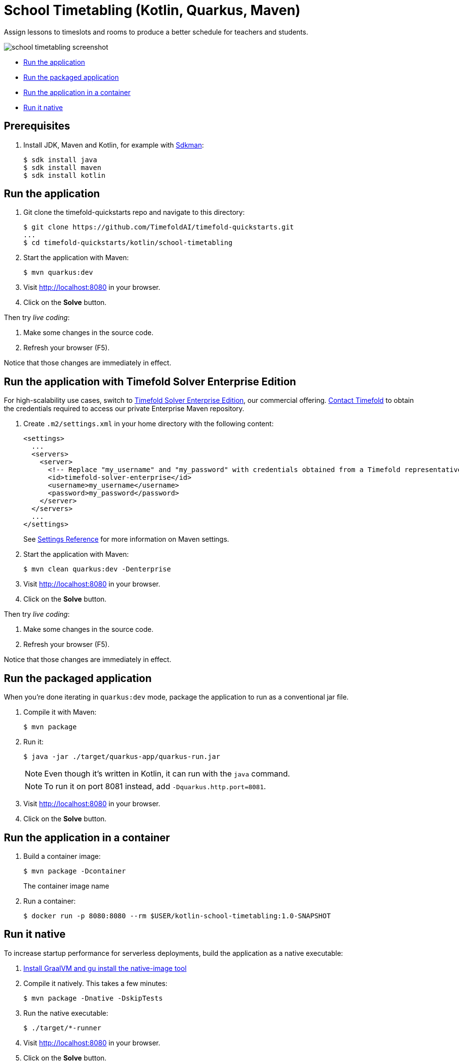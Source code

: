 = School Timetabling (Kotlin, Quarkus, Maven)

Assign lessons to timeslots and rooms to produce a better schedule for teachers and students.

image::./school-timetabling-screenshot.png[]

* <<run,Run the application>>
* <<package,Run the packaged application>>
* <<container,Run the application in a container>>
* <<native,Run it native>>

== Prerequisites

. Install JDK, Maven and Kotlin, for example with https://sdkman.io[Sdkman]:
+
----
$ sdk install java
$ sdk install maven
$ sdk install kotlin
----

[[run]]
== Run the application

. Git clone the timefold-quickstarts repo and navigate to this directory:
+
[source, shell]
----
$ git clone https://github.com/TimefoldAI/timefold-quickstarts.git
...
$ cd timefold-quickstarts/kotlin/school-timetabling
----

. Start the application with Maven:
+
[source, shell]
----
$ mvn quarkus:dev
----

. Visit http://localhost:8080 in your browser.

. Click on the *Solve* button.

Then try _live coding_:

. Make some changes in the source code.
. Refresh your browser (F5).

Notice that those changes are immediately in effect.

[[enterprise]]
== Run the application with Timefold Solver Enterprise Edition

For high-scalability use cases, switch to https://docs.timefold.ai/timefold-solver/latest/enterprise-edition/enterprise-edition[Timefold Solver Enterprise Edition],
our commercial offering.
https://timefold.ai/contact[Contact Timefold] to obtain the credentials required to access our private Enterprise Maven repository.

. Create `.m2/settings.xml` in your home directory with the following content:
+
--
[source,xml,options="nowrap"]
----
<settings>
  ...
  <servers>
    <server>
      <!-- Replace "my_username" and "my_password" with credentials obtained from a Timefold representative. -->
      <id>timefold-solver-enterprise</id>
      <username>my_username</username>
      <password>my_password</password>
    </server>
  </servers>
  ...
</settings>
----

See https://maven.apache.org/settings.html[Settings Reference] for more information on Maven settings.
--

. Start the application with Maven:
+
[source,shell]
----
$ mvn clean quarkus:dev -Denterprise
----

. Visit http://localhost:8080 in your browser.

. Click on the *Solve* button.

Then try _live coding_:

. Make some changes in the source code.
. Refresh your browser (F5).

Notice that those changes are immediately in effect.

[[package]]
== Run the packaged application

When you're done iterating in `quarkus:dev` mode,
package the application to run as a conventional jar file.

. Compile it with Maven:
+
[source, shell]
----
$ mvn package
----

. Run it:
+
[source, shell]
----
$ java -jar ./target/quarkus-app/quarkus-run.jar
----
+
[NOTE]
====
Even though it's written in Kotlin, it can run with the `java` command.
====
+
[NOTE]
====
To run it on port 8081 instead, add `-Dquarkus.http.port=8081`.
====

. Visit http://localhost:8080 in your browser.

. Click on the *Solve* button.

[[container]]
== Run the application in a container

. Build a container image:
+
[source, shell]
----
$ mvn package -Dcontainer
----
The container image name
. Run a container:
+
[source, shell]
----
$ docker run -p 8080:8080 --rm $USER/kotlin-school-timetabling:1.0-SNAPSHOT
----

[[native]]
== Run it native

To increase startup performance for serverless deployments,
build the application as a native executable:

. https://quarkus.io/guides/building-native-image#configuring-graalvm[Install GraalVM and gu install the native-image tool]

. Compile it natively. This takes a few minutes:
+
[source, shell]
----
$ mvn package -Dnative -DskipTests
----

. Run the native executable:
+
[source, shell]
----
$ ./target/*-runner
----

. Visit http://localhost:8080 in your browser.

. Click on the *Solve* button.

== More information

Visit https://timefold.ai[timefold.ai].
